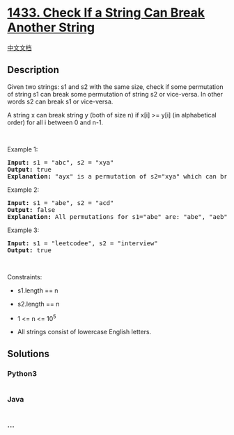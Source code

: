 * [[https://leetcode.com/problems/check-if-a-string-can-break-another-string][1433.
Check If a String Can Break Another String]]
  :PROPERTIES:
  :CUSTOM_ID: check-if-a-string-can-break-another-string
  :END:
[[./solution/1400-1499/1433.Check If a String Can Break Another String/README.org][中文文档]]

** Description
   :PROPERTIES:
   :CUSTOM_ID: description
   :END:

#+begin_html
  <p>
#+end_html

Given two strings: s1 and s2 with the same size, check if
some permutation of string s1 can break some permutation of string s2 or
vice-versa. In other words s2 can break s1 or vice-versa.

#+begin_html
  </p>
#+end_html

#+begin_html
  <p>
#+end_html

A string x can break string y (both of size n) if x[i] >= y[i] (in
alphabetical order) for all i between 0 and n-1.

#+begin_html
  </p>
#+end_html

#+begin_html
  <p>
#+end_html

 

#+begin_html
  </p>
#+end_html

#+begin_html
  <p>
#+end_html

Example 1:

#+begin_html
  </p>
#+end_html

#+begin_html
  <pre>
  <strong>Input:</strong> s1 = &quot;abc&quot;, s2 = &quot;xya&quot;
  <strong>Output:</strong> true
  <strong>Explanation:</strong> &quot;ayx&quot; is a permutation of s2=&quot;xya&quot; which can break to string &quot;abc&quot; which is a permutation of s1=&quot;abc&quot;.
  </pre>
#+end_html

#+begin_html
  <p>
#+end_html

Example 2:

#+begin_html
  </p>
#+end_html

#+begin_html
  <pre>
  <strong>Input:</strong> s1 = &quot;abe&quot;, s2 = &quot;acd&quot;
  <strong>Output:</strong> false 
  <strong>Explanation:</strong> All permutations for s1=&quot;abe&quot; are: &quot;abe&quot;, &quot;aeb&quot;, &quot;bae&quot;, &quot;bea&quot;, &quot;eab&quot; and &quot;eba&quot; and all permutation for s2=&quot;acd&quot; are: &quot;acd&quot;, &quot;adc&quot;, &quot;cad&quot;, &quot;cda&quot;, &quot;dac&quot; and &quot;dca&quot;. However, there is not any permutation from s1 which can break some permutation from s2 and vice-versa.
  </pre>
#+end_html

#+begin_html
  <p>
#+end_html

Example 3:

#+begin_html
  </p>
#+end_html

#+begin_html
  <pre>
  <strong>Input:</strong> s1 = &quot;leetcodee&quot;, s2 = &quot;interview&quot;
  <strong>Output:</strong> true
  </pre>
#+end_html

#+begin_html
  <p>
#+end_html

 

#+begin_html
  </p>
#+end_html

#+begin_html
  <p>
#+end_html

Constraints:

#+begin_html
  </p>
#+end_html

#+begin_html
  <ul>
#+end_html

#+begin_html
  <li>
#+end_html

s1.length == n

#+begin_html
  </li>
#+end_html

#+begin_html
  <li>
#+end_html

s2.length == n

#+begin_html
  </li>
#+end_html

#+begin_html
  <li>
#+end_html

1 <= n <= 10^5

#+begin_html
  </li>
#+end_html

#+begin_html
  <li>
#+end_html

All strings consist of lowercase English letters.

#+begin_html
  </li>
#+end_html

#+begin_html
  </ul>
#+end_html

** Solutions
   :PROPERTIES:
   :CUSTOM_ID: solutions
   :END:

#+begin_html
  <!-- tabs:start -->
#+end_html

*** *Python3*
    :PROPERTIES:
    :CUSTOM_ID: python3
    :END:
#+begin_src python
#+end_src

*** *Java*
    :PROPERTIES:
    :CUSTOM_ID: java
    :END:
#+begin_src java
#+end_src

*** *...*
    :PROPERTIES:
    :CUSTOM_ID: section
    :END:
#+begin_example
#+end_example

#+begin_html
  <!-- tabs:end -->
#+end_html
